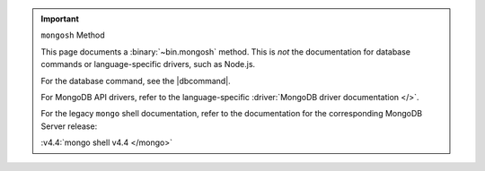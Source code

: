 .. important:: ``mongosh`` Method

   This page documents a :binary:`~bin.mongosh` method. This is *not*
   the documentation for database commands or language-specific drivers,
   such as Node.js. 
   
   For the database command, see the |dbcommand|.

   For MongoDB API drivers, refer to the language-specific
   :driver:`MongoDB driver documentation </>`.

   For the legacy ``mongo`` shell documentation, refer to the
   documentation for the corresponding MongoDB Server release:

   :v4.4:`mongo shell v4.4 </mongo>`
